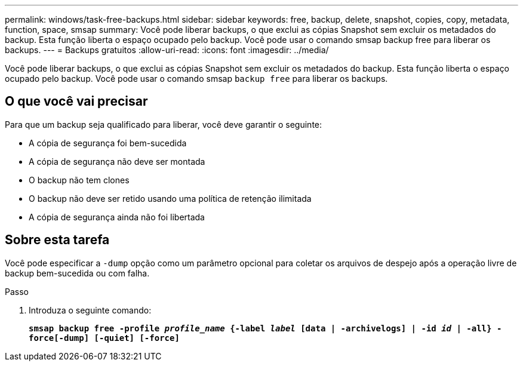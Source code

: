 ---
permalink: windows/task-free-backups.html 
sidebar: sidebar 
keywords: free, backup, delete, snapshot, copies, copy, metadata, function, space, smsap 
summary: Você pode liberar backups, o que exclui as cópias Snapshot sem excluir os metadados do backup. Esta função liberta o espaço ocupado pelo backup. Você pode usar o comando smsap backup free para liberar os backups. 
---
= Backups gratuitos
:allow-uri-read: 
:icons: font
:imagesdir: ../media/


[role="lead"]
Você pode liberar backups, o que exclui as cópias Snapshot sem excluir os metadados do backup. Esta função liberta o espaço ocupado pelo backup. Você pode usar o comando smsap `backup free` para liberar os backups.



== O que você vai precisar

Para que um backup seja qualificado para liberar, você deve garantir o seguinte:

* A cópia de segurança foi bem-sucedida
* A cópia de segurança não deve ser montada
* O backup não tem clones
* O backup não deve ser retido usando uma política de retenção ilimitada
* A cópia de segurança ainda não foi libertada




== Sobre esta tarefa

Você pode especificar a `-dump` opção como um parâmetro opcional para coletar os arquivos de despejo após a operação livre de backup bem-sucedida ou com falha.

.Passo
. Introduza o seguinte comando:
+
`*smsap backup free -profile _profile_name_ {-label _label_ [data | -archivelogs] | -id _id_ | -all} -force[-dump] [-quiet] [-force]*`


